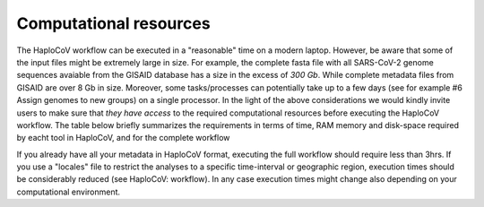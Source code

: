 Computational resources
===========================

The HaploCoV workflow can be executed in a "reasonable" time on a modern laptop. However, be aware that some of the input files might be extremely large in size. 
For example, the complete fasta file with all SARS-CoV-2 genome sequences avaiable from the GISAID database has a size in the excess of *300 Gb*. While complete metadata files from GISAID are over 8 Gb in size.
Moreover, some tasks/processes can potentially take up to a few days (see for example #6 Assign genomes to new groups) on a single processor. In the light of the above considerations we would kindly invite users to make sure that *they have access* to the required computational resources before executing the HaploCoV workflow. The table below briefly summarizes the requirements in terms of time, RAM memory and disk-space required by eacht tool in HaploCoV, and for the complete workflow 

.. list-table:: Computational Resources
   :widths: 30 30 30 30 30 30 30 30 30 30 30
   :header-rows: 1

   * - Heading Tool
     - Heading Input files
     - Heading RAM (peak memory)
     - Heading Time
     - Heading Output (size)
   * - addToTable.pl
     - sequences.fasta > 300G; metadata.tsv ~10G
     - 6.0G - 8.0G
     - ~20 genomes per hour (on a single CPU)
     - 6.0G - 8.0G
   * - NextStrainToHaploCoV.pl
     - metadata.tsv ~10G
     - < 1G
     - ~10 min 
     - 3.0 - 4.0G
   * - computeAF.pl
     - HaploCoV-formatted metadata. 4.0G - 9.0G
     - 4.0G - 6.0G
     - ~20 min 
     - ~ 2.0G
   * - augmentClusters.pl
     - HaploCoV-formatted metadata. 4.0G - 9.0G
     - 6.0G - 8.0G
     - ~20 min 
     - ~10 K
   * - assign.pl / p_assign.pl
     - HaploCoV-formatted metadata. 4.0G - 9.0G
     - < 1.0G
     - 4M genomes /per hour
     - HaploCoV-formatted metadata. 4.0G - 9.0G
   * - LinToFeats.pl
     - lineages/variants definition ~10 Kb
     - < 1.0G
     - < 5 min
     - ~20 K
   * - report.pl
     - lineages/variants features ~20 Kb
     - < 1.0G
     - < 2 min
     - ~20 K
   * - subset.pl
     - HaploCoV-formatted metadata. 4.0G - 9.0G
     - < 1.0G
     - 5-10 min
     - HaploCoV-formatted metadata. 4.0G - 9.0G
   * - increase.pl
     - HaploCoV-formatted metadata. 4.0G - 9.0G
     - < 1.0G
     - 10-15 min
     - 10 M. Prevalence report     
   * - HaploCoV.pl
     - HaploCoV-formatted metadata. 4.0G - 9.0G
     - 6.0G - 8.0G
     - 3 hours on full data
     - 20 K. HaploCoV report

If you already have all your metadata in HaploCoV format, executing the full workflow should require less than 3hrs.
If you use a "locales" file to restrict the analyses to a specific time-interval or geographic region, execution times should be considerably reduced (see HaploCoV: workflow).
In any case execution times might change also depending on your computational environment. 
